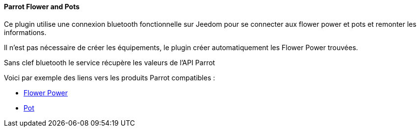 ==== Parrot Flower and Pots

Ce plugin utilise une connexion bluetooth fonctionnelle sur Jeedom pour se connecter aux flower power et pots et remonter les informations.

Il n'est pas nécessaire de créer les équipements, le plugin créer automatiquement les Flower Power trouvées.

Sans clef bluetooth le service récupère les valeurs de l'API Parrot

Voici par exemple des liens vers les produits Parrot compatibles :

* http://amzn.to/2hWnwMJ[Flower Power]

* http://amzn.to/2gYC9x7[Pot]